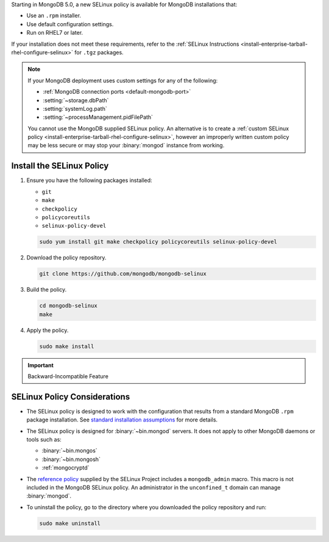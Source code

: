 Starting in MongoDB 5.0, a new SELinux policy is available for 
MongoDB installations that:

- Use an ``.rpm`` installer.
- Use default configuration settings.
- Run on RHEL7 or later.

If your installation does not meet these requirements, refer to the
:ref:`SELinux Instructions
<install-enterprise-tarball-rhel-configure-selinux>` for ``.tgz``
packages.

.. note::

   If your MongoDB deployment uses custom settings for any of the
   following:

   - :ref:`MongoDB connection ports <default-mongodb-port>`
   - :setting:`~storage.dbPath`
   - :setting:`systemLog.path`
   - :setting:`~processManagement.pidFilePath`

   You cannot use the MongoDB supplied SELinux policy. An alternative
   is to create a :ref:`custom SELinux policy
   <install-enterprise-tarball-rhel-configure-selinux>`, however an 
   improperly written custom policy may be less secure or may stop your
   :binary:`mongod` instance from working.

Install the SELinux Policy
++++++++++++++++++++++++++

#. Ensure you have the following packages installed:

   - ``git``
   - ``make``
   - ``checkpolicy``
   - ``policycoreutils``
   - ``selinux-policy-devel``

   .. code-block:: bash

      sudo yum install git make checkpolicy policycoreutils selinux-policy-devel

#. Download the policy repository.

   .. code-block:: bash

      git clone https://github.com/mongodb/mongodb-selinux

#. Build the policy.

   .. code-block:: bash

      cd mongodb-selinux
      make

#. Apply the policy.

   .. code-block:: bash

      sudo make install

.. important:: Backward-Incompatible Feature

   .. include:: /includes/downgrade-for-SELinux-policy.rst

SELinux Policy Considerations
+++++++++++++++++++++++++++++

- The SELinux policy is designed to work with the configuration that
  results from a standard MongoDB ``.rpm`` package installation. See 
  `standard installation assumptions
  <https://github.com/mongodb/mongodb-selinux/blob/master/README.md#standard-installation>`__
  for more details.

- The SELinux policy is designed for :binary:`~bin.mongod` servers. It
  does not apply to other MongoDB daemons or tools such as: 

  - :binary:`~bin.mongos`
  - :binary:`~bin.mongosh`
  - :ref:`mongocryptd`

- The `reference policy
  <https://github.com/SELinuxProject/refpolicy/blob/master/policy/modules/services/mongodb.if>`__ 
  supplied by the SELinux Project includes a ``mongodb_admin`` macro.
  This macro is not included in the MongoDB SELinux policy. An
  administrator in the ``unconfined_t`` domain can manage
  :binary:`mongod`.

- To uninstall the policy, go to the directory where you downloaded the
  policy repository and run: 

  .. code-block:: bash

     sudo make uninstall
